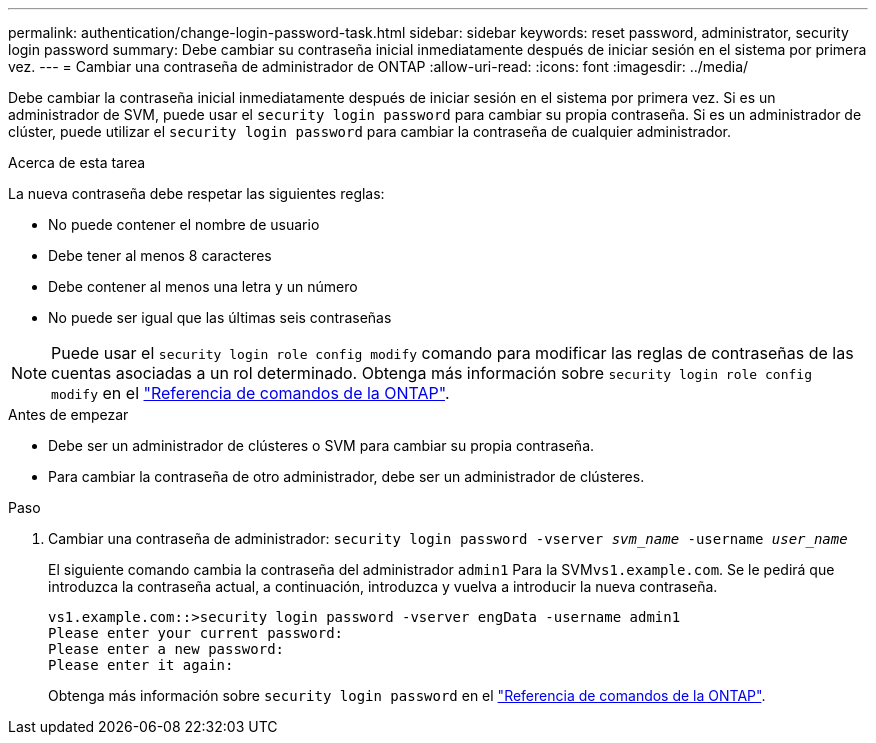 ---
permalink: authentication/change-login-password-task.html 
sidebar: sidebar 
keywords: reset password, administrator, security login password 
summary: Debe cambiar su contraseña inicial inmediatamente después de iniciar sesión en el sistema por primera vez. 
---
= Cambiar una contraseña de administrador de ONTAP
:allow-uri-read: 
:icons: font
:imagesdir: ../media/


[role="lead"]
Debe cambiar la contraseña inicial inmediatamente después de iniciar sesión en el sistema por primera vez. Si es un administrador de SVM, puede usar el `security login password` para cambiar su propia contraseña. Si es un administrador de clúster, puede utilizar el `security login password` para cambiar la contraseña de cualquier administrador.

.Acerca de esta tarea
La nueva contraseña debe respetar las siguientes reglas:

* No puede contener el nombre de usuario
* Debe tener al menos 8 caracteres
* Debe contener al menos una letra y un número
* No puede ser igual que las últimas seis contraseñas



NOTE: Puede usar el `security login role config modify` comando para modificar las reglas de contraseñas de las cuentas asociadas a un rol determinado. Obtenga más información sobre `security login role config modify` en el link:https://docs.netapp.com/us-en/ontap-cli/security-login-role-config-modify.html["Referencia de comandos de la ONTAP"^].

.Antes de empezar
* Debe ser un administrador de clústeres o SVM para cambiar su propia contraseña.
* Para cambiar la contraseña de otro administrador, debe ser un administrador de clústeres.


.Paso
. Cambiar una contraseña de administrador: `security login password -vserver _svm_name_ -username _user_name_`
+
El siguiente comando cambia la contraseña del administrador `admin1` Para la SVM``vs1.example.com``. Se le pedirá que introduzca la contraseña actual, a continuación, introduzca y vuelva a introducir la nueva contraseña.

+
[listing]
----
vs1.example.com::>security login password -vserver engData -username admin1
Please enter your current password:
Please enter a new password:
Please enter it again:
----
+
Obtenga más información sobre `security login password` en el link:https://docs.netapp.com/us-en/ontap-cli/security-login-password.html["Referencia de comandos de la ONTAP"^].


